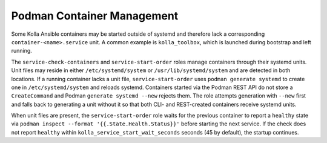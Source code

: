 ============================
Podman Container Management
============================

Some Kolla Ansible containers may be started outside of systemd and therefore
lack a corresponding ``container-<name>.service`` unit. A common example is
``kolla_toolbox``, which is launched during bootstrap and left running.

The ``service-check-containers`` and ``service-start-order`` roles manage
containers through their systemd units. Unit files may reside in either
``/etc/systemd/system`` or ``/usr/lib/systemd/system`` and are detected in both
locations. If a running container lacks a unit file, ``service-start-order``
uses ``podman generate systemd`` to create one in ``/etc/systemd/system`` and
reloads systemd.  Containers started via the Podman REST API do not store a
``CreateCommand`` and Podman ``generate systemd --new`` rejects them.  The role
attempts generation with ``--new`` first and falls back to generating a unit
without it so that both CLI- and REST-created containers receive systemd units.

When unit files are present, the ``service-start-order`` role waits for the
previous container to report a ``healthy`` state via
``podman inspect --format '{{.State.Health.Status}}'`` before starting the next
service. If the check does not report ``healthy`` within
``kolla_service_start_wait_seconds`` seconds (45 by default), the startup
continues.
